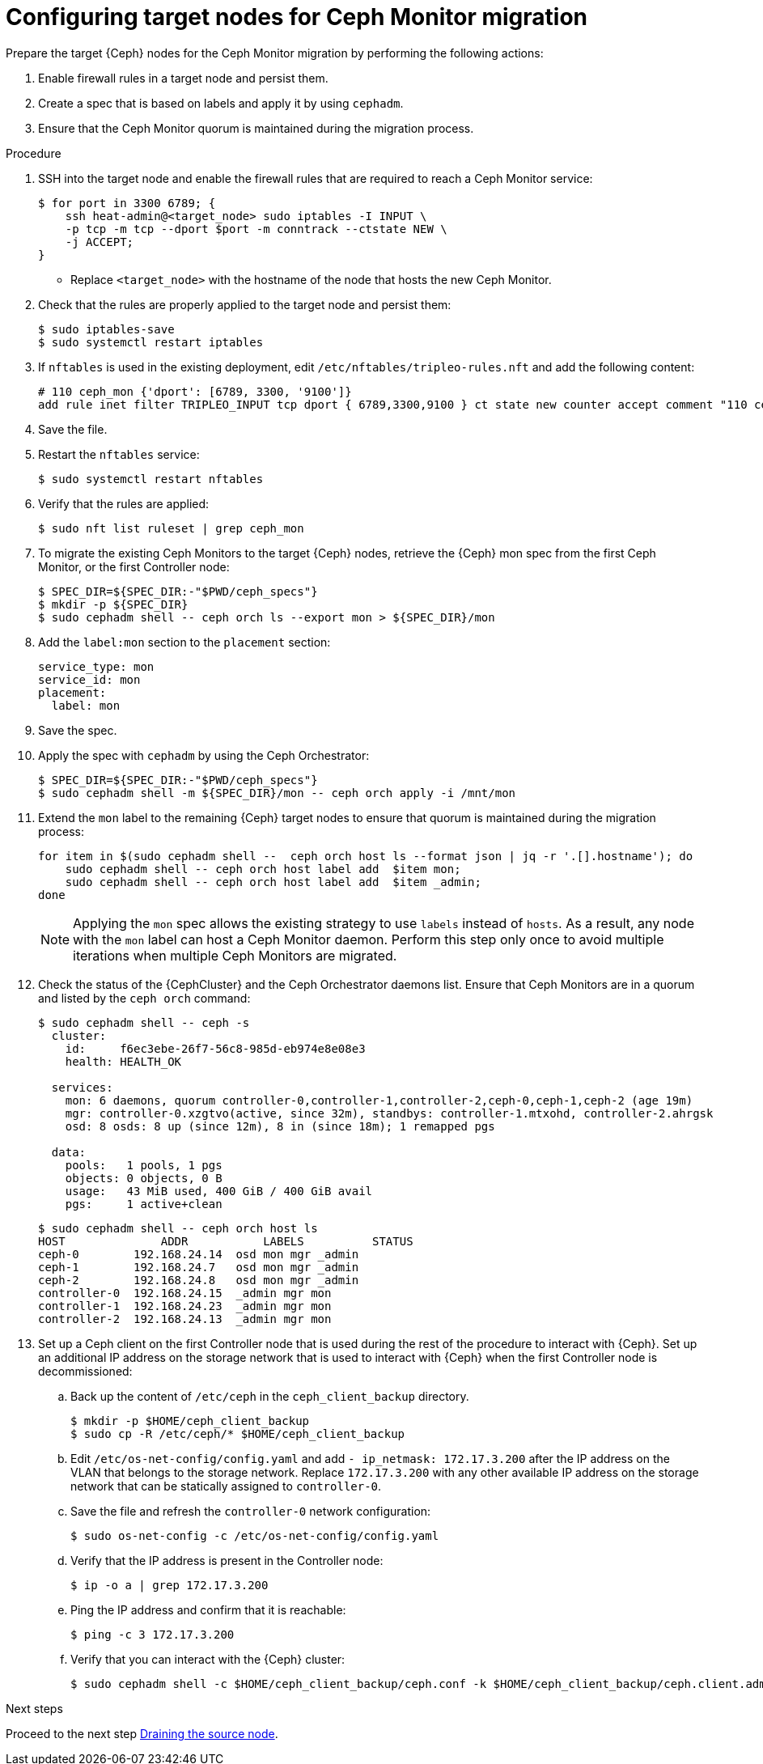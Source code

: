 :_mod-docs-content-type: PROCEDURE
[id="configuring-target-nodes-for-ceph-monitor-migration_{context}"]

= Configuring target nodes for Ceph Monitor migration

[role="_abstract"]
Prepare the target {Ceph} nodes for the Ceph Monitor migration by performing the following actions:

. Enable firewall rules in a target node and persist them.
. Create a spec that is based on labels and apply it by using `cephadm`.
. Ensure that the Ceph Monitor quorum is maintained during the migration process.

.Procedure

. SSH into the target node and enable the firewall rules that are required to
reach a Ceph Monitor service:
+
----
$ for port in 3300 6789; {
    ssh heat-admin@<target_node> sudo iptables -I INPUT \
    -p tcp -m tcp --dport $port -m conntrack --ctstate NEW \
    -j ACCEPT;
}
----
+
* Replace `<target_node>` with the hostname of the node that hosts the new Ceph Monitor.

. Check that the rules are properly applied to the target node and persist them:
+
----
$ sudo iptables-save
$ sudo systemctl restart iptables
----

. If `nftables` is used in the existing deployment, edit `/etc/nftables/tripleo-rules.nft`
and add the following content:
+
[source,yaml]
----
# 110 ceph_mon {'dport': [6789, 3300, '9100']}
add rule inet filter TRIPLEO_INPUT tcp dport { 6789,3300,9100 } ct state new counter accept comment "110 ceph_mon"
----

. Save the file.

. Restart the `nftables` service:
+
----
$ sudo systemctl restart nftables
----

. Verify that the rules are applied:
+
----
$ sudo nft list ruleset | grep ceph_mon
----

. To migrate the existing Ceph Monitors to the target {Ceph} nodes, retrieve the {Ceph} mon spec from the first Ceph Monitor, or the first Controller node:
+
----
$ SPEC_DIR=${SPEC_DIR:-"$PWD/ceph_specs"}
$ mkdir -p ${SPEC_DIR}
$ sudo cephadm shell -- ceph orch ls --export mon > ${SPEC_DIR}/mon
----

. Add the `label:mon` section to the `placement` section:
+
----
service_type: mon
service_id: mon
placement:
  label: mon
----

. Save the spec.

. Apply the spec with `cephadm` by using the Ceph Orchestrator:
+
----
$ SPEC_DIR=${SPEC_DIR:-"$PWD/ceph_specs"}
$ sudo cephadm shell -m ${SPEC_DIR}/mon -- ceph orch apply -i /mnt/mon
----

. Extend the `mon` label to the remaining {Ceph} target nodes to ensure that
quorum is maintained during the migration process:
+
----
for item in $(sudo cephadm shell --  ceph orch host ls --format json | jq -r '.[].hostname'); do
    sudo cephadm shell -- ceph orch host label add  $item mon;
    sudo cephadm shell -- ceph orch host label add  $item _admin;
done
----
+
[NOTE]
Applying the `mon` spec allows the existing strategy to use `labels` instead of `hosts`.
As a result, any node with the `mon` label can host a Ceph Monitor daemon.
Perform this step only once to avoid multiple iterations when multiple Ceph Monitors are migrated.

. Check the status of the {CephCluster} and the Ceph Orchestrator daemons list.
Ensure that Ceph Monitors are in a quorum and listed by the `ceph orch` command:
+
----
$ sudo cephadm shell -- ceph -s
  cluster:
    id:     f6ec3ebe-26f7-56c8-985d-eb974e8e08e3
    health: HEALTH_OK

  services:
    mon: 6 daemons, quorum controller-0,controller-1,controller-2,ceph-0,ceph-1,ceph-2 (age 19m)
    mgr: controller-0.xzgtvo(active, since 32m), standbys: controller-1.mtxohd, controller-2.ahrgsk
    osd: 8 osds: 8 up (since 12m), 8 in (since 18m); 1 remapped pgs

  data:
    pools:   1 pools, 1 pgs
    objects: 0 objects, 0 B
    usage:   43 MiB used, 400 GiB / 400 GiB avail
    pgs:     1 active+clean
----
+
----
$ sudo cephadm shell -- ceph orch host ls
HOST              ADDR           LABELS          STATUS
ceph-0        192.168.24.14  osd mon mgr _admin
ceph-1        192.168.24.7   osd mon mgr _admin
ceph-2        192.168.24.8   osd mon mgr _admin
controller-0  192.168.24.15  _admin mgr mon
controller-1  192.168.24.23  _admin mgr mon
controller-2  192.168.24.13  _admin mgr mon
----

. Set up a Ceph client on the first Controller node that is used during the rest
of the procedure to interact with {Ceph}. Set up an additional IP address on the
storage network that is used to interact with {Ceph} when the first Controller
node is decommissioned:

.. Back up the content of `/etc/ceph` in the `ceph_client_backup` directory.
+
----
$ mkdir -p $HOME/ceph_client_backup
$ sudo cp -R /etc/ceph/* $HOME/ceph_client_backup
----

.. Edit `/etc/os-net-config/config.yaml` and add `- ip_netmask: 172.17.3.200`
  after the IP address on the VLAN that belongs to the storage network. Replace
  `172.17.3.200` with any other available IP address on the storage network
  that can be statically assigned to `controller-0`.

.. Save the file and refresh the `controller-0` network configuration:
+
----
$ sudo os-net-config -c /etc/os-net-config/config.yaml
----

.. Verify that the IP address is present in the Controller node:
+
----
$ ip -o a | grep 172.17.3.200
----

.. Ping the IP address and confirm that it is reachable:
+
----
$ ping -c 3 172.17.3.200
----

.. Verify that you can interact with the {Ceph} cluster:
+
----
$ sudo cephadm shell -c $HOME/ceph_client_backup/ceph.conf -k $HOME/ceph_client_backup/ceph.client.admin.keyring -- ceph -s
----

.Next steps

Proceed to the next step xref:draining-the-source-node_{context}[Draining the source node].
